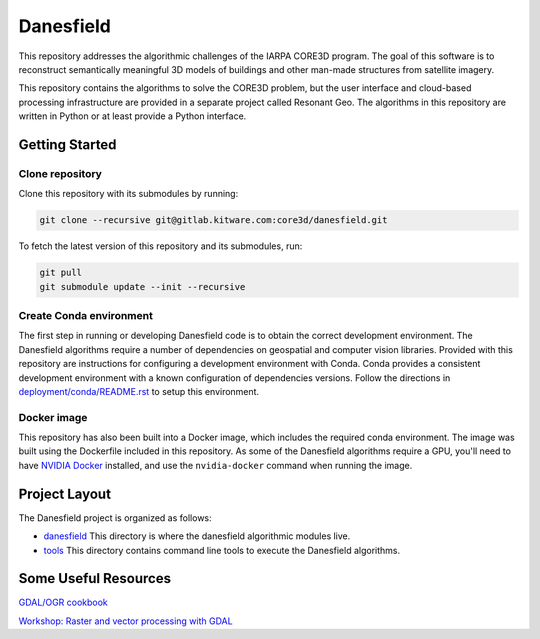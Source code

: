==========
Danesfield
==========

This repository addresses the algorithmic challenges of the IARPA CORE3D
program.  The goal of this software is to reconstruct semantically meaningful
3D models of buildings and other man-made structures from satellite imagery.

.. image:: danesfield_system_graphic.png
    :align: center
    :alt: The Danesfield system performs 3D reconstruction from satellite imagery

This repository contains the algorithms to solve the CORE3D problem, but the
user interface and cloud-based processing infrastructure are provided
in a separate project called Resonant Geo.  The algorithms in this repository
are written in Python or at least provide a Python interface.

Getting Started
===============

Clone repository
----------------

Clone this repository with its submodules by running:

.. code-block::

    git clone --recursive git@gitlab.kitware.com:core3d/danesfield.git

To fetch the latest version of this repository and its submodules, run:

.. code-block::

    git pull
    git submodule update --init --recursive

Create Conda environment
------------------------

The first step in running or developing Danesfield code is to obtain the
correct development environment.  The Danesfield algorithms require a number of
dependencies on geospatial and computer vision libraries.  Provided with this
repository are instructions for configuring a development environment with
Conda.  Conda provides a consistent development environment with a known
configuration of dependencies versions.  Follow the directions in
`<deployment/conda/README.rst>`_ to setup this environment.

Docker image
------------

This repository has also been built into a Docker image, which
includes the required conda environment.  The image was built using
the Dockerfile included in this repository.  As some of the Danesfield
algorithms require a GPU, you'll need to have `NVIDIA Docker
<https://github.com/NVIDIA/nvidia-docker>`_ installed, and use the
``nvidia-docker`` command when running the image.

Project Layout
==============

The Danesfield project is organized as follows:

- `<danesfield>`_ This directory is where the danesfield algorithmic modules
  live.
- `<tools>`_ This directory contains command line tools to execute the
  Danesfield algorithms.

Some Useful Resources
=====================

`GDAL/OGR cookbook <https://pcjericks.github.io/py-gdalogr-cookbook/>`_

`Workshop: Raster and vector processing with GDAL
<http://download.osgeo.org/gdal/workshop/foss4ge2015/workshop_gdal.pdf>`_
